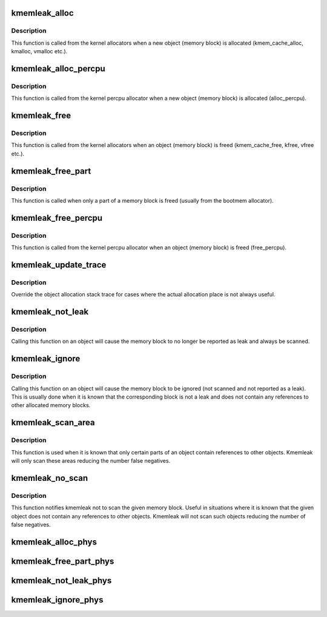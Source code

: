 .. -*- coding: utf-8; mode: rst -*-
.. src-file: mm/kmemleak.c

.. _`kmemleak_alloc`:

kmemleak_alloc
==============

.. c:function:: void __ref kmemleak_alloc(const void *ptr, size_t size, int min_count, gfp_t gfp)

    register a newly allocated object

    :param const void \*ptr:
        pointer to beginning of the object

    :param size_t size:
        size of the object

    :param int min_count:
        minimum number of references to this object. If during memory
        scanning a number of references less than \ ``min_count``\  is found,
        the object is reported as a memory leak. If \ ``min_count``\  is 0,
        the object is never reported as a leak. If \ ``min_count``\  is -1,
        the object is ignored (not scanned and not reported as a leak)

    :param gfp_t gfp:
        kmalloc() flags used for kmemleak internal memory allocations

.. _`kmemleak_alloc.description`:

Description
-----------

This function is called from the kernel allocators when a new object
(memory block) is allocated (kmem_cache_alloc, kmalloc, vmalloc etc.).

.. _`kmemleak_alloc_percpu`:

kmemleak_alloc_percpu
=====================

.. c:function:: void __ref kmemleak_alloc_percpu(const void __percpu *ptr, size_t size, gfp_t gfp)

    register a newly allocated \__percpu object

    :param const void __percpu \*ptr:
        __percpu pointer to beginning of the object

    :param size_t size:
        size of the object

    :param gfp_t gfp:
        flags used for kmemleak internal memory allocations

.. _`kmemleak_alloc_percpu.description`:

Description
-----------

This function is called from the kernel percpu allocator when a new object
(memory block) is allocated (alloc_percpu).

.. _`kmemleak_free`:

kmemleak_free
=============

.. c:function:: void __ref kmemleak_free(const void *ptr)

    unregister a previously registered object

    :param const void \*ptr:
        pointer to beginning of the object

.. _`kmemleak_free.description`:

Description
-----------

This function is called from the kernel allocators when an object (memory
block) is freed (kmem_cache_free, kfree, vfree etc.).

.. _`kmemleak_free_part`:

kmemleak_free_part
==================

.. c:function:: void __ref kmemleak_free_part(const void *ptr, size_t size)

    partially unregister a previously registered object

    :param const void \*ptr:
        pointer to the beginning or inside the object. This also
        represents the start of the range to be freed

    :param size_t size:
        size to be unregistered

.. _`kmemleak_free_part.description`:

Description
-----------

This function is called when only a part of a memory block is freed
(usually from the bootmem allocator).

.. _`kmemleak_free_percpu`:

kmemleak_free_percpu
====================

.. c:function:: void __ref kmemleak_free_percpu(const void __percpu *ptr)

    unregister a previously registered \__percpu object

    :param const void __percpu \*ptr:
        __percpu pointer to beginning of the object

.. _`kmemleak_free_percpu.description`:

Description
-----------

This function is called from the kernel percpu allocator when an object
(memory block) is freed (free_percpu).

.. _`kmemleak_update_trace`:

kmemleak_update_trace
=====================

.. c:function:: void __ref kmemleak_update_trace(const void *ptr)

    update object allocation stack trace

    :param const void \*ptr:
        pointer to beginning of the object

.. _`kmemleak_update_trace.description`:

Description
-----------

Override the object allocation stack trace for cases where the actual
allocation place is not always useful.

.. _`kmemleak_not_leak`:

kmemleak_not_leak
=================

.. c:function:: void __ref kmemleak_not_leak(const void *ptr)

    mark an allocated object as false positive

    :param const void \*ptr:
        pointer to beginning of the object

.. _`kmemleak_not_leak.description`:

Description
-----------

Calling this function on an object will cause the memory block to no longer
be reported as leak and always be scanned.

.. _`kmemleak_ignore`:

kmemleak_ignore
===============

.. c:function:: void __ref kmemleak_ignore(const void *ptr)

    ignore an allocated object

    :param const void \*ptr:
        pointer to beginning of the object

.. _`kmemleak_ignore.description`:

Description
-----------

Calling this function on an object will cause the memory block to be
ignored (not scanned and not reported as a leak). This is usually done when
it is known that the corresponding block is not a leak and does not contain
any references to other allocated memory blocks.

.. _`kmemleak_scan_area`:

kmemleak_scan_area
==================

.. c:function:: void __ref kmemleak_scan_area(const void *ptr, size_t size, gfp_t gfp)

    limit the range to be scanned in an allocated object

    :param const void \*ptr:
        pointer to beginning or inside the object. This also
        represents the start of the scan area

    :param size_t size:
        size of the scan area

    :param gfp_t gfp:
        kmalloc() flags used for kmemleak internal memory allocations

.. _`kmemleak_scan_area.description`:

Description
-----------

This function is used when it is known that only certain parts of an object
contain references to other objects. Kmemleak will only scan these areas
reducing the number false negatives.

.. _`kmemleak_no_scan`:

kmemleak_no_scan
================

.. c:function:: void __ref kmemleak_no_scan(const void *ptr)

    do not scan an allocated object

    :param const void \*ptr:
        pointer to beginning of the object

.. _`kmemleak_no_scan.description`:

Description
-----------

This function notifies kmemleak not to scan the given memory block. Useful
in situations where it is known that the given object does not contain any
references to other objects. Kmemleak will not scan such objects reducing
the number of false negatives.

.. _`kmemleak_alloc_phys`:

kmemleak_alloc_phys
===================

.. c:function:: void __ref kmemleak_alloc_phys(phys_addr_t phys, size_t size, int min_count, gfp_t gfp)

    similar to kmemleak_alloc but taking a physical address argument

    :param phys_addr_t phys:
        *undescribed*

    :param size_t size:
        *undescribed*

    :param int min_count:
        *undescribed*

    :param gfp_t gfp:
        *undescribed*

.. _`kmemleak_free_part_phys`:

kmemleak_free_part_phys
=======================

.. c:function:: void __ref kmemleak_free_part_phys(phys_addr_t phys, size_t size)

    similar to kmemleak_free_part but taking a physical address argument

    :param phys_addr_t phys:
        *undescribed*

    :param size_t size:
        *undescribed*

.. _`kmemleak_not_leak_phys`:

kmemleak_not_leak_phys
======================

.. c:function:: void __ref kmemleak_not_leak_phys(phys_addr_t phys)

    similar to kmemleak_not_leak but taking a physical address argument

    :param phys_addr_t phys:
        *undescribed*

.. _`kmemleak_ignore_phys`:

kmemleak_ignore_phys
====================

.. c:function:: void __ref kmemleak_ignore_phys(phys_addr_t phys)

    similar to kmemleak_ignore but taking a physical address argument

    :param phys_addr_t phys:
        *undescribed*

.. This file was automatic generated / don't edit.

